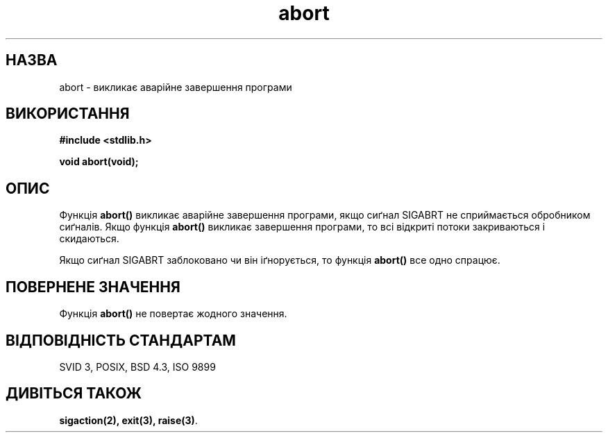 ." © 2005-2007 DLOU, GNU FDL
." URL: <http://docs.linux.org.ua/index.php/Man_Contents>
." Supported by <docs@linux.org.ua>
."
." Permission is granted to copy, distribute and/or modify this document
." under the terms of the GNU Free Documentation License, Version 1.2
." or any later version published by the Free Software Foundation;
." with no Invariant Sections, no Front-Cover Texts, and no Back-Cover Texts.
." 
." A copy of the license is included  as a file called COPYING in the
." main directory of the man-pages-* source package.
."
." This manpage has been automatically generated by wiki2man.py
." This tool can be found at: <http://wiki2man.sourceforge.net>
." Please send any bug reports, improvements, comments, patches, etc. to
." E-mail: <wiki2man-develop@lists.sourceforge.net>.

.TH "abort" "3" "2007-10-27-16:31" "© 2005-2007 DLOU, GNU FDL" "2007-10-27-16:31"

." .\" Translated by Yuriy Syrota <yuri@renome.rovno.ua> 

." .TH ABORT 3  "12 квітня 1993" "GNU" "Посібник програміста Linux" 

.SH "НАЗВА"
.PP

abort \- викликає аварійне завершення програми 

.SH "ВИКОРИСТАННЯ"
.PP

\fB#include <stdlib.h>\fR
.br

\fBvoid abort(void);\fR

.SH "ОПИС"
.PP

Функція \fBabort()\fR викликає аварійне завершення програми, якщо сиґнал SIGABRT не сприймається обробником сиґналів. Якщо функція \fBabort()\fR викликає завершення програми, то всі відкриті потоки закриваються і скидаються. 

Якщо сиґнал SIGABRT заблоковано чи він іґнорується, то функція \fBabort()\fR все одно спрацює. 

.SH "ПОВЕРНЕНЕ ЗНАЧЕННЯ"
.PP

Функція \fBabort()\fR не повертає жодного значення. 

.SH "ВІДПОВІДНІСТЬ СТАНДАРТАМ"
.PP

SVID 3, POSIX, BSD 4.3, ISO 9899 

.SH "ДИВІТЬСЯ ТАКОЖ"
.PP

\fBsigaction(2),\fR \fBexit(3),\fR \fBraise(3)\fR.

